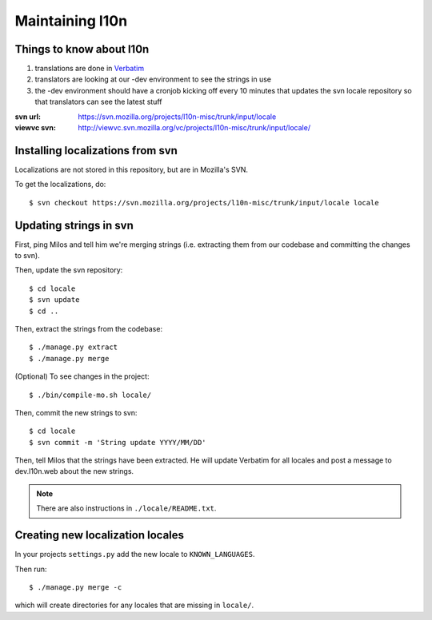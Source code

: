 .. _l10n-chapter:

==================
 Maintaining l10n
==================


Things to know about l10n
=========================

1. translations are done in `Verbatim
   <https://localize.mozilla.org/>`_

2. translators are looking at our -dev environment to see the strings
   in use

3. the -dev environment should have a cronjob kicking off every 10
   minutes that updates the svn locale repository so that translators
   can see the latest stuff

:svn url:    https://svn.mozilla.org/projects/l10n-misc/trunk/input/locale
:viewvc svn: http://viewvc.svn.mozilla.org/vc/projects/l10n-misc/trunk/input/locale/


Installing localizations from svn
=================================

Localizations are not stored in this repository, but are in Mozilla's SVN.

To get the localizations, do::

    $ svn checkout https://svn.mozilla.org/projects/l10n-misc/trunk/input/locale locale


Updating strings in svn
=======================

First, ping Milos and tell him we're merging strings (i.e. extracting
them from our codebase and committing the changes to svn).

Then, update the svn repository::

    $ cd locale
    $ svn update
    $ cd ..

Then, extract the strings from the codebase::

    $ ./manage.py extract
    $ ./manage.py merge

(Optional) To see changes in the project::

    $ ./bin/compile-mo.sh locale/

Then, commit the new strings to svn::

    $ cd locale
    $ svn commit -m 'String update YYYY/MM/DD'

Then, tell Milos that the strings have been extracted. He will update
Verbatim for all locales and post a message to dev.l10n.web about the
new strings.

.. Note::

   There are also instructions in ``./locale/README.txt``.


Creating new localization locales
=================================

In your projects ``settings.py`` add the new locale to
``KNOWN_LANGUAGES``.

Then run::

    $ ./manage.py merge -c

which will create directories for any locales that are missing in
``locale/``.


.. seealso::

   http://playdoh.readthedocs.org/en/latest/userguide/l10n.html#creating-new-locales
     Playdoh docs on creating new locales
